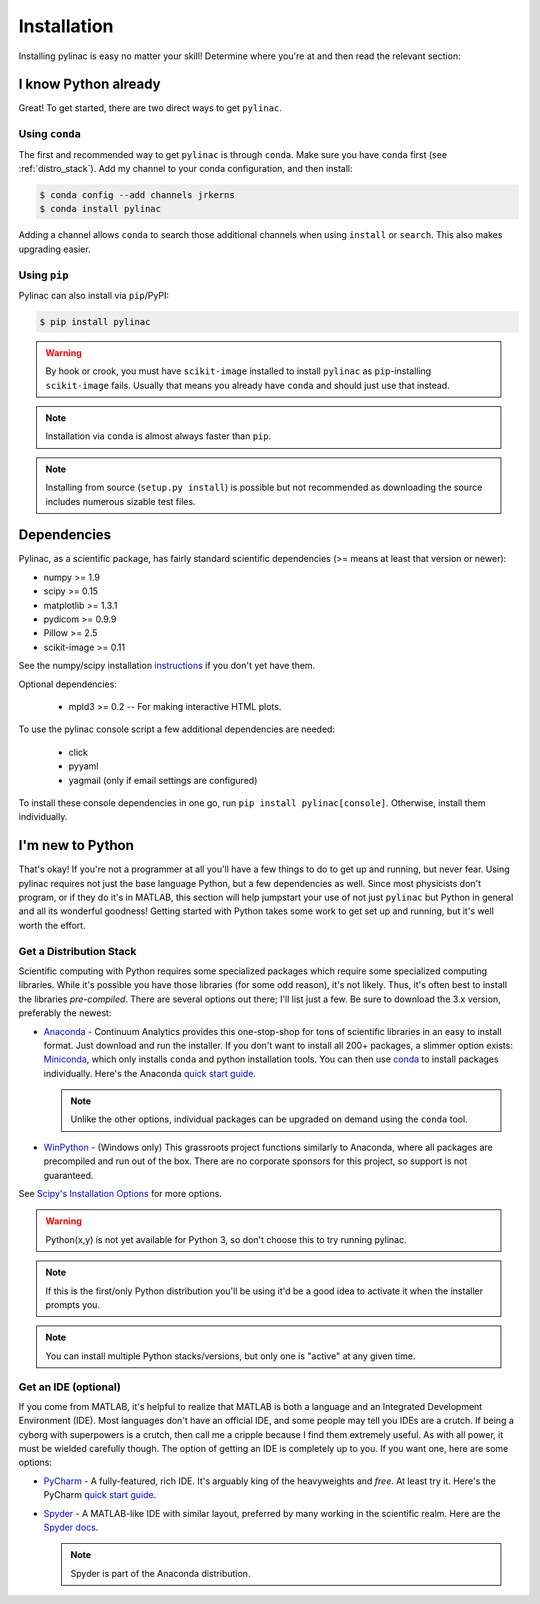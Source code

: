 .. _installation:

============
Installation
============

Installing pylinac is easy no matter your skill!
Determine where you're at and then read the relevant section:

I know Python already
---------------------

Great! To get started, there are two direct ways to get ``pylinac``.

Using ``conda``
^^^^^^^^^^^^^^^

The first and recommended way to get ``pylinac`` is through ``conda``.
Make sure you have ``conda`` first (see :ref:`distro_stack`). Add my channel to your conda configuration, and then install:

.. code-block:: bash

    $ conda config --add channels jrkerns
    $ conda install pylinac

Adding a channel allows ``conda`` to search those additional channels when using ``install`` or ``search``. This also makes upgrading easier.


Using ``pip``
^^^^^^^^^^^^^

Pylinac can also install via ``pip``/PyPI:

.. code-block:: bash

    $ pip install pylinac

.. warning::

    By hook or crook, you must have ``scikit-image`` installed to install ``pylinac`` as ``pip``-installing ``scikit-image`` fails.
    Usually that means you already have ``conda`` and should just use that instead.

.. note::

    Installation via ``conda`` is almost always faster than ``pip``.

.. note::

    Installing from source (``setup.py install``) is possible but not recommended as downloading the source includes numerous sizable test files.

.. _dependencies:

Dependencies
------------

Pylinac, as a scientific package, has fairly standard scientific dependencies (>= means at least that version or newer):

* numpy >= 1.9
* scipy >= 0.15
* matplotlib >= 1.3.1
* pydicom >= 0.9.9
* Pillow >= 2.5
* scikit-image >= 0.11

See the numpy/scipy installation `instructions <http://docs.scipy.org/doc/numpy/user/install.html>`_ if you don't yet have them.

Optional dependencies:

 * mpld3 >= 0.2 -- For making interactive HTML plots.

To use the pylinac console script a few additional dependencies are needed:

 * click
 * pyyaml
 * yagmail (only if email settings are configured)

To install these console dependencies in one go, run ``pip install pylinac[console]``. Otherwise, install
them individually.

I'm new to Python
-----------------

That's okay! If you're not a programmer at all you'll have a few things to do to get up and running,
but never fear. Using pylinac requires not just the base language Python, but a few dependencies as well.
Since most physicists don't program, or if they do it's in MATLAB, this section will help jumpstart your use of not
just ``pylinac`` but Python in general and all its wonderful goodness! Getting started with Python takes some work to
get set up and running, but it's well worth the effort.

.. _distro_stack:

Get a Distribution Stack
^^^^^^^^^^^^^^^^^^^^^^^^

Scientific computing with Python requires some specialized packages which require some specialized computing libraries.
While it's possible you have those libraries (for some odd reason), it's not likely. Thus, it's often best to install
the libraries *pre-compiled*. There are several options out there; I'll list just a few. Be sure to download the 3.x version,
preferably the newest:

* `Anaconda <http://continuum.io/downloads#py34>`_ - Continuum Analytics provides this one-stop-shop for tons of
  scientific libraries in an easy to install format. Just download and run the installer. If you don't want to install
  all 200+ packages, a slimmer option exists: `Miniconda <http://conda.pydata.org/miniconda.html>`_, which only installs
  ``conda`` and python installation tools. You can then use `conda <http://conda.pydata.org/index.html>`_ to install packages individually.
  Here's the Anaconda `quick start guide <https://store.continuum.io/static/img/Anaconda-Quickstart.pdf>`_.

  .. note:: Unlike the other options, individual packages can be upgraded on demand using the ``conda`` tool.

* `WinPython <https://winpython.github.io/>`_ - (Windows only) This grassroots project functions similarly to Anaconda, where all
  packages are precompiled and run out of the box. There are no corporate sponsors for this project, so support is not
  guaranteed.

See `Scipy's Installation Options <http://www.scipy.org/install.html>`_ for more options.

.. warning:: Python(x,y) is not yet available for Python 3, so don't choose this to try running pylinac.

.. note::
   If this is the first/only Python distribution you'll be using it'd be a good idea to activate it when the
   installer prompts you.

.. note:: You can install multiple Python stacks/versions, but only one is "active" at any given time.


Get an IDE (optional)
^^^^^^^^^^^^^^^^^^^^^

If you come from MATLAB, it's helpful to realize that MATLAB is both a language and an Integrated Development Environment (IDE).
Most languages don't have an official IDE, and some people may tell you IDEs are a crutch. If being a cyborg with superpowers is a crutch, then
call me a cripple because I find them extremely useful. As with all power, it must be wielded carefully though. The option of getting an IDE
is completely up to you. If you want one, here are some options:

* `PyCharm <https://www.jetbrains.com/pycharm/>`_ - A fully-featured, rich IDE. It's arguably king of the heavyweights and *free*. At least try it.
  Here's the PyCharm `quick start guide <https://www.jetbrains.com/pycharm/quickstart/>`_.

  .. image:: https://confluence.jetbrains.com/download/attachments/51188837/pyCharm3.png
     :height: 400px
     :width: 600px

* `Spyder <https://code.google.com/p/spyderlib/>`_ - A MATLAB-like IDE with similar layout, preferred by many working in the scientific realm.
  Here are the `Spyder docs <https://pythonhosted.org/spyder/>`_.

  .. note:: Spyder is part of the Anaconda distribution.

  .. image:: http://1.bp.blogspot.com/-KfAKKK_YN38/TkaV08KWgLI/AAAAAAAAB-s/TEDUviTJBeU/s1600/spyder_ipython012b.png
     :height: 400px
     :width: 600px

